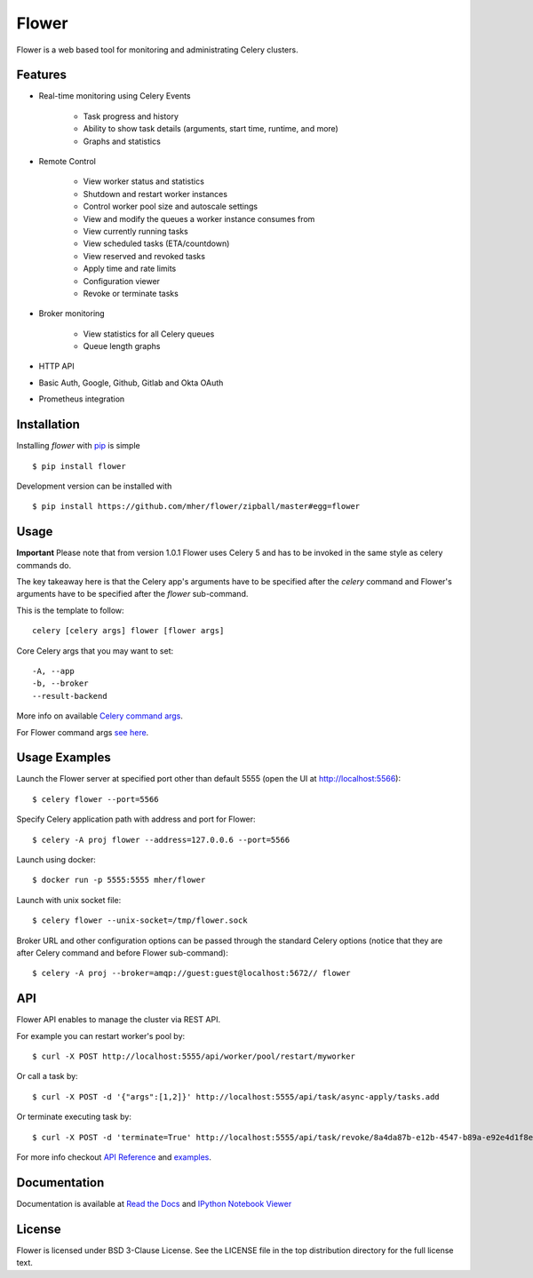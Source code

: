 Flower
======

.. image:: https://img.shields.io/pypi/dm/flower.svg
    :target: https://pypi.org/project/flower
    :alt: PyPI - Downloads
.. image:: https://img.shields.io/docker/pulls/mher/flower.svg
    :target: https://hub.docker.com/r/mher/flower
    :alt: Docker Pulls
.. image:: https://github.com/mher/flower/workflows/Build/badge.svg
    :target: https://github.com/mher/flower/actions
.. image:: https://img.shields.io/pypi/v/flower.svg
    :target: https://pypi.python.org/pypi/flower

Flower is a web based tool for monitoring and administrating Celery clusters.

Features
--------

- Real-time monitoring using Celery Events

    - Task progress and history
    - Ability to show task details (arguments, start time, runtime, and more)
    - Graphs and statistics

- Remote Control

    - View worker status and statistics
    - Shutdown and restart worker instances
    - Control worker pool size and autoscale settings
    - View and modify the queues a worker instance consumes from
    - View currently running tasks
    - View scheduled tasks (ETA/countdown)
    - View reserved and revoked tasks
    - Apply time and rate limits
    - Configuration viewer
    - Revoke or terminate tasks

- Broker monitoring

    - View statistics for all Celery queues
    - Queue length graphs

- HTTP API
- Basic Auth, Google, Github, Gitlab and Okta OAuth
- Prometheus integration

Installation
------------

Installing `flower` with `pip <http://www.pip-installer.org/>`_ is simple ::

    $ pip install flower

Development version can be installed with ::

    $ pip install https://github.com/mher/flower/zipball/master#egg=flower

Usage
-----

**Important** Please note that from version 1.0.1 Flower uses Celery 5 and has to be invoked in the same style as celery
commands do.

The key takeaway here is that the Celery app's arguments have to be specified after the `celery` command and Flower's
arguments have to be specified after the `flower` sub-command.

This is the template to follow::

    celery [celery args] flower [flower args]

Core Celery args that you may want to set::

    -A, --app
    -b, --broker
    --result-backend

More info on available `Celery command args <https://docs.celeryq.dev/en/stable/reference/cli.html#celery>`_.

For Flower command args `see here <https://flower.readthedocs.io/en/latest/config.html#options>`_.

Usage Examples
--------------

Launch the Flower server at specified port other than default 5555 (open the UI at http://localhost:5566): ::

    $ celery flower --port=5566

Specify Celery application path with address and port for Flower: ::

    $ celery -A proj flower --address=127.0.0.6 --port=5566

Launch using docker: ::

    $ docker run -p 5555:5555 mher/flower

Launch with unix socket file: ::

    $ celery flower --unix-socket=/tmp/flower.sock

Broker URL and other configuration options can be passed through the standard Celery options (notice that they are after
Celery command and before Flower sub-command): ::

    $ celery -A proj --broker=amqp://guest:guest@localhost:5672// flower

API
---

Flower API enables to manage the cluster via REST API.

For example you can restart worker's pool by: ::

    $ curl -X POST http://localhost:5555/api/worker/pool/restart/myworker

Or call a task by: ::

    $ curl -X POST -d '{"args":[1,2]}' http://localhost:5555/api/task/async-apply/tasks.add

Or terminate executing task by: ::

    $ curl -X POST -d 'terminate=True' http://localhost:5555/api/task/revoke/8a4da87b-e12b-4547-b89a-e92e4d1f8efd

For more info checkout `API Reference`_ and `examples`_.

.. _API Reference: https://flower.readthedocs.io/en/latest/api.html
.. _examples: http://nbviewer.ipython.org/urls/raw.github.com/mher/flower/master/docs/api.ipynb

Documentation
-------------

Documentation is available at `Read the Docs`_ and `IPython Notebook Viewer`_

.. _Read the Docs: https://flower.readthedocs.io
.. _IPython Notebook Viewer: http://nbviewer.ipython.org/urls/raw.github.com/mher/flower/master/docs/api.ipynb

License
-------

Flower is licensed under BSD 3-Clause License. See the LICENSE file
in the top distribution directory for the full license text.
